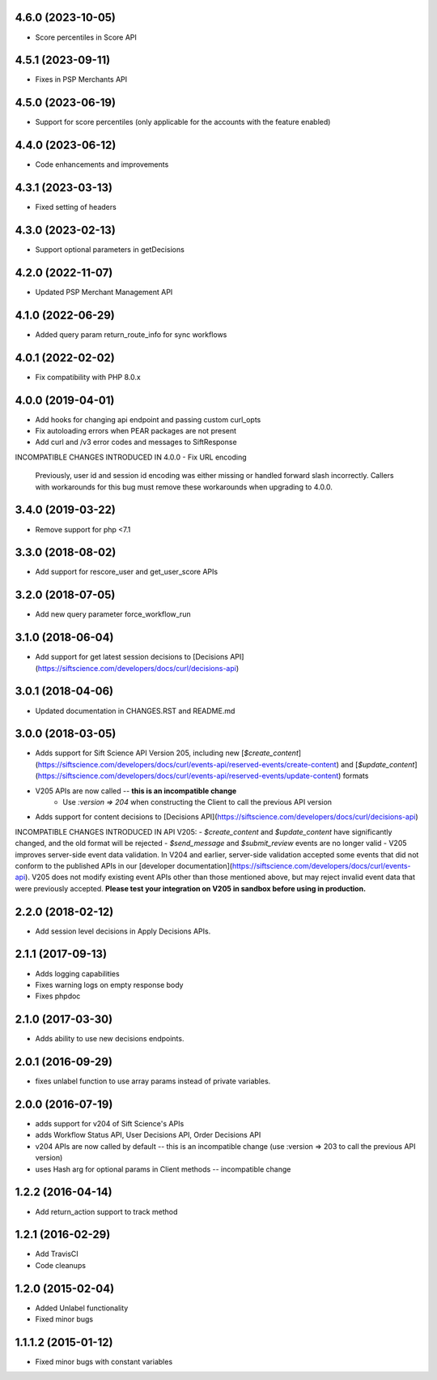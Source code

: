4.6.0 (2023-10-05)
================
- Score percentiles in Score API

4.5.1 (2023-09-11)
================

- Fixes in PSP Merchants API

4.5.0 (2023-06-19)
================

- Support for score percentiles (only applicable for the accounts with the feature enabled)

4.4.0 (2023-06-12)
================

- Code enhancements and improvements

4.3.1 (2023-03-13)
=================

- Fixed setting of headers

4.3.0 (2023-02-13)
=================

- Support optional parameters in getDecisions

4.2.0 (2022-11-07)
=================

- Updated PSP Merchant Management API

4.1.0 (2022-06-29)
=================

- Added query param return_route_info for sync workflows

4.0.1 (2022-02-02)
=================

- Fix compatibility with PHP 8.0.x

4.0.0 (2019-04-01)
=======

- Add hooks for changing api endpoint and passing custom curl_opts
- Fix autoloading errors when PEAR packages are not present
- Add curl and /v3 error codes and messages to SiftResponse

INCOMPATIBLE CHANGES INTRODUCED IN 4.0.0
- Fix URL encoding
  Previously, user id and session id encoding was either missing or handled forward slash
  incorrectly. Callers with workarounds for this bug must remove these workarounds when upgrading
  to 4.0.0.

3.4.0 (2019-03-22)
=================

- Remove support for php <7.1

3.3.0 (2018-08-02)
=================

- Add support for rescore_user and get_user_score APIs

3.2.0 (2018-07-05)
=================

- Add new query parameter force_workflow_run

3.1.0 (2018-06-04)
=================

- Add support for get latest session decisions to [Decisions API](https://siftscience.com/developers/docs/curl/decisions-api)

3.0.1 (2018-04-06)
=================

- Updated documentation in CHANGES.RST and README.md


3.0.0 (2018-03-05)
=================

- Adds support for Sift Science API Version 205, including new [`$create_content`](https://siftscience.com/developers/docs/curl/events-api/reserved-events/create-content) and [`$update_content`](https://siftscience.com/developers/docs/curl/events-api/reserved-events/update-content) formats
- V205 APIs are now called -- **this is an incompatible change**
   - Use `:version => 204` when constructing the Client to call the previous API version
- Adds support for content decisions to [Decisions API](https://siftscience.com/developers/docs/curl/decisions-api)


INCOMPATIBLE CHANGES INTRODUCED IN API V205:
- `$create_content` and `$update_content` have significantly changed, and the old format will be rejected
- `$send_message` and `$submit_review` events are no longer valid
- V205 improves server-side event data validation. In V204 and earlier, server-side validation accepted some events that did not conform to the published APIs in our [developer documentation](https://siftscience.com/developers/docs/curl/events-api). V205 does not modify existing event APIs other than those mentioned above, but may reject invalid event data that were previously accepted. **Please test your integration on V205 in sandbox before using in production.**

2.2.0 (2018-02-12)
=================
* Add session level decisions in Apply Decisions APIs.

2.1.1 (2017-09-13)
=================
* Adds logging capabilities
* Fixes warning logs on empty response body
* Fixes phpdoc

2.1.0 (2017-03-30)
=================
* Adds ability to use new decisions endpoints.

2.0.1 (2016-09-29)
=================
* fixes unlabel function to use array params instead of private variables.

2.0.0 (2016-07-19)
=================
* adds support for v204 of Sift Science's APIs
* adds Workflow Status API, User Decisions API, Order Decisions API
* v204 APIs are now called by default -- this is an incompatible change
  (use :version => 203 to call the previous API version)
* uses Hash arg for optional params in Client methods -- incompatible change

1.2.2 (2016-04-14)
=================
* Add return_action support to track method

1.2.1 (2016-02-29)
==================
* Add TravisCI
* Code cleanups

1.2.0 (2015-02-04)
==================
* Added Unlabel functionality
* Fixed minor bugs

1.1.1.2 (2015-01-12)
===================
* Fixed minor bugs with constant variables
